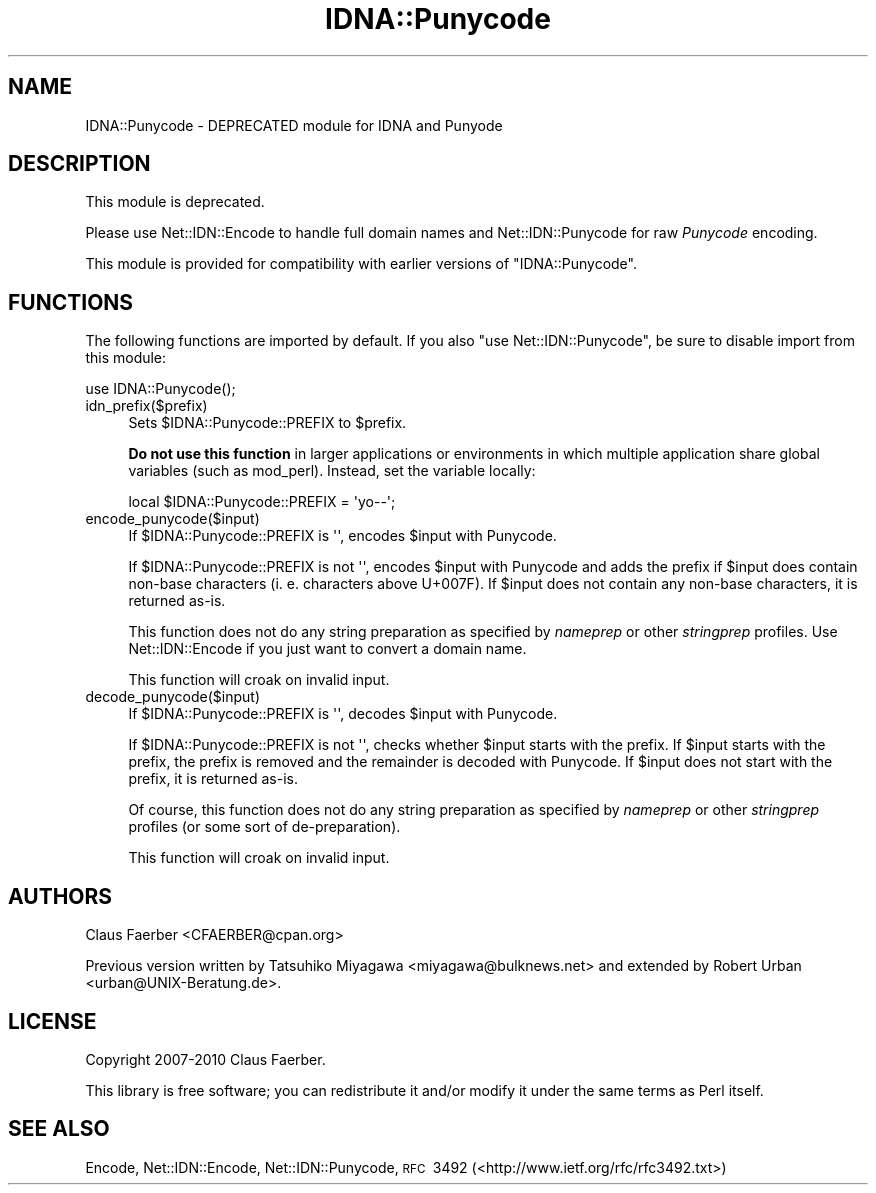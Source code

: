 .\" Automatically generated by Pod::Man 2.23 (Pod::Simple 3.14)
.\"
.\" Standard preamble:
.\" ========================================================================
.de Sp \" Vertical space (when we can't use .PP)
.if t .sp .5v
.if n .sp
..
.de Vb \" Begin verbatim text
.ft CW
.nf
.ne \\$1
..
.de Ve \" End verbatim text
.ft R
.fi
..
.\" Set up some character translations and predefined strings.  \*(-- will
.\" give an unbreakable dash, \*(PI will give pi, \*(L" will give a left
.\" double quote, and \*(R" will give a right double quote.  \*(C+ will
.\" give a nicer C++.  Capital omega is used to do unbreakable dashes and
.\" therefore won't be available.  \*(C` and \*(C' expand to `' in nroff,
.\" nothing in troff, for use with C<>.
.tr \(*W-
.ds C+ C\v'-.1v'\h'-1p'\s-2+\h'-1p'+\s0\v'.1v'\h'-1p'
.ie n \{\
.    ds -- \(*W-
.    ds PI pi
.    if (\n(.H=4u)&(1m=24u) .ds -- \(*W\h'-12u'\(*W\h'-12u'-\" diablo 10 pitch
.    if (\n(.H=4u)&(1m=20u) .ds -- \(*W\h'-12u'\(*W\h'-8u'-\"  diablo 12 pitch
.    ds L" ""
.    ds R" ""
.    ds C` ""
.    ds C' ""
'br\}
.el\{\
.    ds -- \|\(em\|
.    ds PI \(*p
.    ds L" ``
.    ds R" ''
'br\}
.\"
.\" Escape single quotes in literal strings from groff's Unicode transform.
.ie \n(.g .ds Aq \(aq
.el       .ds Aq '
.\"
.\" If the F register is turned on, we'll generate index entries on stderr for
.\" titles (.TH), headers (.SH), subsections (.SS), items (.Ip), and index
.\" entries marked with X<> in POD.  Of course, you'll have to process the
.\" output yourself in some meaningful fashion.
.ie \nF \{\
.    de IX
.    tm Index:\\$1\t\\n%\t"\\$2"
..
.    nr % 0
.    rr F
.\}
.el \{\
.    de IX
..
.\}
.\"
.\" Accent mark definitions (@(#)ms.acc 1.5 88/02/08 SMI; from UCB 4.2).
.\" Fear.  Run.  Save yourself.  No user-serviceable parts.
.    \" fudge factors for nroff and troff
.if n \{\
.    ds #H 0
.    ds #V .8m
.    ds #F .3m
.    ds #[ \f1
.    ds #] \fP
.\}
.if t \{\
.    ds #H ((1u-(\\\\n(.fu%2u))*.13m)
.    ds #V .6m
.    ds #F 0
.    ds #[ \&
.    ds #] \&
.\}
.    \" simple accents for nroff and troff
.if n \{\
.    ds ' \&
.    ds ` \&
.    ds ^ \&
.    ds , \&
.    ds ~ ~
.    ds /
.\}
.if t \{\
.    ds ' \\k:\h'-(\\n(.wu*8/10-\*(#H)'\'\h"|\\n:u"
.    ds ` \\k:\h'-(\\n(.wu*8/10-\*(#H)'\`\h'|\\n:u'
.    ds ^ \\k:\h'-(\\n(.wu*10/11-\*(#H)'^\h'|\\n:u'
.    ds , \\k:\h'-(\\n(.wu*8/10)',\h'|\\n:u'
.    ds ~ \\k:\h'-(\\n(.wu-\*(#H-.1m)'~\h'|\\n:u'
.    ds / \\k:\h'-(\\n(.wu*8/10-\*(#H)'\z\(sl\h'|\\n:u'
.\}
.    \" troff and (daisy-wheel) nroff accents
.ds : \\k:\h'-(\\n(.wu*8/10-\*(#H+.1m+\*(#F)'\v'-\*(#V'\z.\h'.2m+\*(#F'.\h'|\\n:u'\v'\*(#V'
.ds 8 \h'\*(#H'\(*b\h'-\*(#H'
.ds o \\k:\h'-(\\n(.wu+\w'\(de'u-\*(#H)/2u'\v'-.3n'\*(#[\z\(de\v'.3n'\h'|\\n:u'\*(#]
.ds d- \h'\*(#H'\(pd\h'-\w'~'u'\v'-.25m'\f2\(hy\fP\v'.25m'\h'-\*(#H'
.ds D- D\\k:\h'-\w'D'u'\v'-.11m'\z\(hy\v'.11m'\h'|\\n:u'
.ds th \*(#[\v'.3m'\s+1I\s-1\v'-.3m'\h'-(\w'I'u*2/3)'\s-1o\s+1\*(#]
.ds Th \*(#[\s+2I\s-2\h'-\w'I'u*3/5'\v'-.3m'o\v'.3m'\*(#]
.ds ae a\h'-(\w'a'u*4/10)'e
.ds Ae A\h'-(\w'A'u*4/10)'E
.    \" corrections for vroff
.if v .ds ~ \\k:\h'-(\\n(.wu*9/10-\*(#H)'\s-2\u~\d\s+2\h'|\\n:u'
.if v .ds ^ \\k:\h'-(\\n(.wu*10/11-\*(#H)'\v'-.4m'^\v'.4m'\h'|\\n:u'
.    \" for low resolution devices (crt and lpr)
.if \n(.H>23 .if \n(.V>19 \
\{\
.    ds : e
.    ds 8 ss
.    ds o a
.    ds d- d\h'-1'\(ga
.    ds D- D\h'-1'\(hy
.    ds th \o'bp'
.    ds Th \o'LP'
.    ds ae ae
.    ds Ae AE
.\}
.rm #[ #] #H #V #F C
.\" ========================================================================
.\"
.IX Title "IDNA::Punycode 3"
.TH IDNA::Punycode 3 "2011-06-03" "perl v5.12.3" "User Contributed Perl Documentation"
.\" For nroff, turn off justification.  Always turn off hyphenation; it makes
.\" way too many mistakes in technical documents.
.if n .ad l
.nh
.SH "NAME"
IDNA::Punycode \- DEPRECATED module for IDNA and Punyode
.SH "DESCRIPTION"
.IX Header "DESCRIPTION"
This module is deprecated.
.PP
Please use Net::IDN::Encode to handle full domain names and
Net::IDN::Punycode for raw \fIPunycode\fR encoding.
.PP
This module is provided for compatibility with earlier versions of
\&\f(CW\*(C`IDNA::Punycode\*(C'\fR.
.SH "FUNCTIONS"
.IX Header "FUNCTIONS"
The following functions are imported by default. If you also \f(CW\*(C`use Net::IDN::Punycode\*(C'\fR,
be sure to disable import from this module:
.PP
.Vb 1
\&  use IDNA::Punycode();
.Ve
.IP "idn_prefix($prefix)" 4
.IX Item "idn_prefix($prefix)"
Sets \f(CW$IDNA::Punycode::PREFIX\fR to \f(CW$prefix\fR.
.Sp
\&\fBDo not use this function\fR in larger applications or environments
in which multiple application share global variables (such as
mod_perl). Instead, set the variable locally:
.Sp
.Vb 1
\&  local $IDNA::Punycode::PREFIX = \*(Aqyo\-\-\*(Aq;
.Ve
.IP "encode_punycode($input)" 4
.IX Item "encode_punycode($input)"
If \f(CW$IDNA::Punycode::PREFIX\fR is \f(CW\*(Aq\*(Aq\fR, encodes \f(CW$input\fR with
Punycode.
.Sp
If \f(CW$IDNA::Punycode::PREFIX\fR is not \f(CW\*(Aq\*(Aq\fR, encodes \f(CW$input\fR with
Punycode and adds the prefix if \f(CW$input\fR does contain non-base
characters (i.\ e. characters above U+007F). If \f(CW$input\fR does
not contain any non-base characters, it is returned as-is.
.Sp
This function does not do any string preparation as specified by
\&\fInameprep\fR or other \fIstringprep\fR profiles.  Use
Net::IDN::Encode if you just want to convert a domain name.
.Sp
This function will croak on invalid input.
.IP "decode_punycode($input)" 4
.IX Item "decode_punycode($input)"
If \f(CW$IDNA::Punycode::PREFIX\fR is \f(CW\*(Aq\*(Aq\fR, decodes \f(CW$input\fR with
Punycode.
.Sp
If \f(CW$IDNA::Punycode::PREFIX\fR is not \f(CW\*(Aq\*(Aq\fR, checks whether
\&\f(CW$input\fR starts with the prefix. If \f(CW$input\fR starts with the
prefix, the prefix is removed and the remainder is decoded with
Punycode. If \f(CW$input\fR does not start with the prefix, it is
returned as-is.
.Sp
Of course, this function does not do any string preparation as
specified by \fInameprep\fR or other \fIstringprep\fR profiles (or some
sort of de-preparation).
.Sp
This function will croak on invalid input.
.SH "AUTHORS"
.IX Header "AUTHORS"
Claus Fa\*:rber <CFAERBER@cpan.org>
.PP
Previous version written by Tatsuhiko Miyagawa <miyagawa@bulknews.net>
and extended by Robert Urban <urban@UNIX\-Beratung.de>.
.SH "LICENSE"
.IX Header "LICENSE"
Copyright 2007\-2010 Claus Fa\*:rber.
.PP
This library is free software; you can redistribute it and/or modify
it under the same terms as Perl itself.
.SH "SEE ALSO"
.IX Header "SEE ALSO"
Encode, Net::IDN::Encode, Net::IDN::Punycode,
\&\s-1RFC\s0\ 3492 (<http://www.ietf.org/rfc/rfc3492.txt>)
